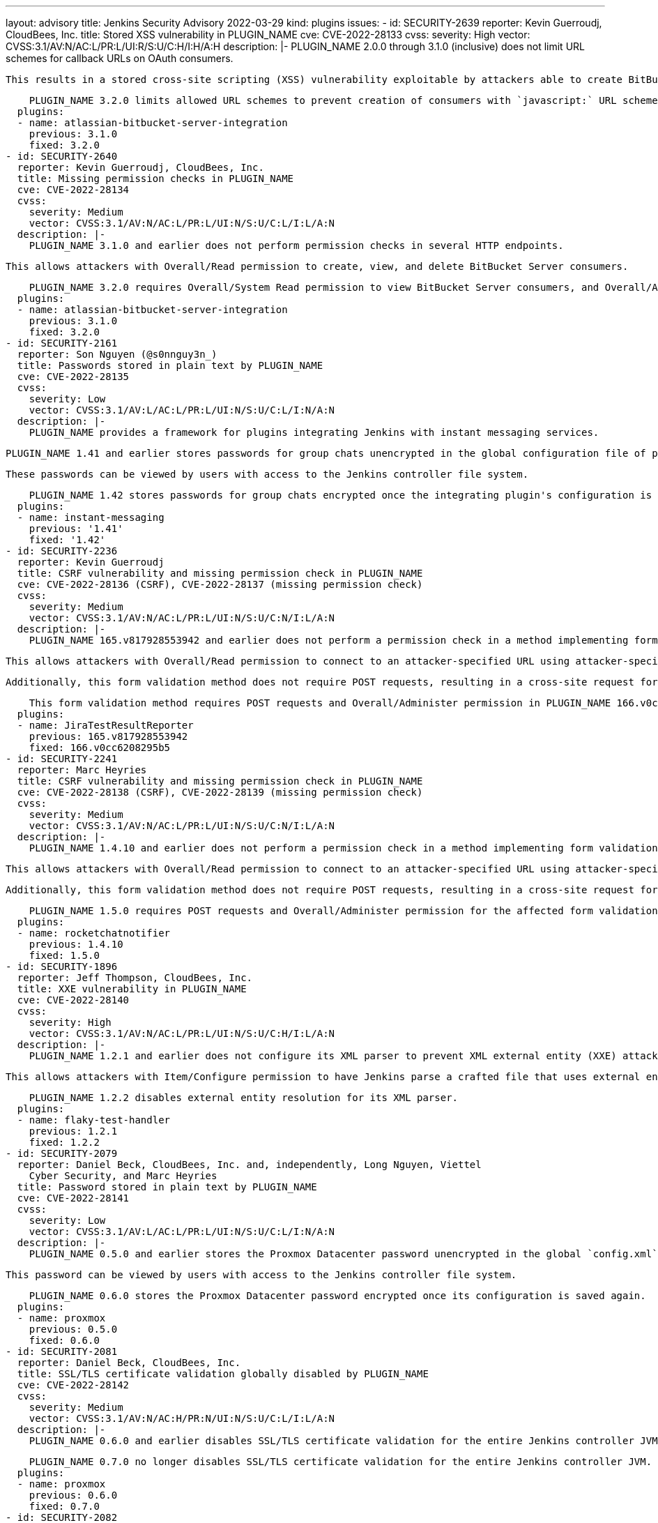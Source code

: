 ---
layout: advisory
title: Jenkins Security Advisory 2022-03-29
kind: plugins
issues:
- id: SECURITY-2639
  reporter: Kevin Guerroudj, CloudBees, Inc.
  title: Stored XSS vulnerability in PLUGIN_NAME
  cve: CVE-2022-28133
  cvss:
    severity: High
    vector: CVSS:3.1/AV:N/AC:L/PR:L/UI:R/S:U/C:H/I:H/A:H
  description: |-
    PLUGIN_NAME 2.0.0 through 3.1.0 (inclusive) does not limit URL schemes for callback URLs on OAuth consumers.

    This results in a stored cross-site scripting (XSS) vulnerability exploitable by attackers able to create BitBucket Server consumers.

    PLUGIN_NAME 3.2.0 limits allowed URL schemes to prevent creation of consumers with `javascript:` URL scheme.
  plugins:
  - name: atlassian-bitbucket-server-integration
    previous: 3.1.0
    fixed: 3.2.0
- id: SECURITY-2640
  reporter: Kevin Guerroudj, CloudBees, Inc.
  title: Missing permission checks in PLUGIN_NAME
  cve: CVE-2022-28134
  cvss:
    severity: Medium
    vector: CVSS:3.1/AV:N/AC:L/PR:L/UI:N/S:U/C:L/I:L/A:N
  description: |-
    PLUGIN_NAME 3.1.0 and earlier does not perform permission checks in several HTTP endpoints.

    This allows attackers with Overall/Read permission to create, view, and delete BitBucket Server consumers.

    PLUGIN_NAME 3.2.0 requires Overall/System Read permission to view BitBucket Server consumers, and Overall/Administer permission to modify them.
  plugins:
  - name: atlassian-bitbucket-server-integration
    previous: 3.1.0
    fixed: 3.2.0
- id: SECURITY-2161
  reporter: Son Nguyen (@s0nnguy3n_)
  title: Passwords stored in plain text by PLUGIN_NAME
  cve: CVE-2022-28135
  cvss:
    severity: Low
    vector: CVSS:3.1/AV:L/AC:L/PR:L/UI:N/S:U/C:L/I:N/A:N
  description: |-
    PLUGIN_NAME provides a framework for plugins integrating Jenkins with instant messaging services.

    PLUGIN_NAME 1.41 and earlier stores passwords for group chats unencrypted in the global configuration file of plugins based on PLUGIN_NAME on the Jenkins controller.

    These passwords can be viewed by users with access to the Jenkins controller file system.

    PLUGIN_NAME 1.42 stores passwords for group chats encrypted once the integrating plugin's configuration is saved again.
  plugins:
  - name: instant-messaging
    previous: '1.41'
    fixed: '1.42'
- id: SECURITY-2236
  reporter: Kevin Guerroudj
  title: CSRF vulnerability and missing permission check in PLUGIN_NAME
  cve: CVE-2022-28136 (CSRF), CVE-2022-28137 (missing permission check)
  cvss:
    severity: Medium
    vector: CVSS:3.1/AV:N/AC:L/PR:L/UI:N/S:U/C:N/I:L/A:N
  description: |-
    PLUGIN_NAME 165.v817928553942 and earlier does not perform a permission check in a method implementing form validation.

    This allows attackers with Overall/Read permission to connect to an attacker-specified URL using attacker-specified credentials.

    Additionally, this form validation method does not require POST requests, resulting in a cross-site request forgery (CSRF) vulnerability.

    This form validation method requires POST requests and Overall/Administer permission in PLUGIN_NAME 166.v0cc6208295b5.
  plugins:
  - name: JiraTestResultReporter
    previous: 165.v817928553942
    fixed: 166.v0cc6208295b5
- id: SECURITY-2241
  reporter: Marc Heyries
  title: CSRF vulnerability and missing permission check in PLUGIN_NAME
  cve: CVE-2022-28138 (CSRF), CVE-2022-28139 (missing permission check)
  cvss:
    severity: Medium
    vector: CVSS:3.1/AV:N/AC:L/PR:L/UI:N/S:U/C:N/I:L/A:N
  description: |-
    PLUGIN_NAME 1.4.10 and earlier does not perform a permission check in a method implementing form validation.

    This allows attackers with Overall/Read permission to connect to an attacker-specified URL using attacker-specified username and password.

    Additionally, this form validation method does not require POST requests, resulting in a cross-site request forgery (CSRF) vulnerability.

    PLUGIN_NAME 1.5.0 requires POST requests and Overall/Administer permission for the affected form validation method.
  plugins:
  - name: rocketchatnotifier
    previous: 1.4.10
    fixed: 1.5.0
- id: SECURITY-1896
  reporter: Jeff Thompson, CloudBees, Inc.
  title: XXE vulnerability in PLUGIN_NAME
  cve: CVE-2022-28140
  cvss:
    severity: High
    vector: CVSS:3.1/AV:N/AC:L/PR:L/UI:N/S:U/C:H/I:L/A:N
  description: |-
    PLUGIN_NAME 1.2.1 and earlier does not configure its XML parser to prevent XML external entity (XXE) attacks.

    This allows attackers with Item/Configure permission to have Jenkins parse a crafted file that uses external entities for extraction of secrets from the Jenkins controller or server-side request forgery.

    PLUGIN_NAME 1.2.2 disables external entity resolution for its XML parser.
  plugins:
  - name: flaky-test-handler
    previous: 1.2.1
    fixed: 1.2.2
- id: SECURITY-2079
  reporter: Daniel Beck, CloudBees, Inc. and, independently, Long Nguyen, Viettel
    Cyber Security, and Marc Heyries
  title: Password stored in plain text by PLUGIN_NAME
  cve: CVE-2022-28141
  cvss:
    severity: Low
    vector: CVSS:3.1/AV:L/AC:L/PR:L/UI:N/S:U/C:L/I:N/A:N
  description: |-
    PLUGIN_NAME 0.5.0 and earlier stores the Proxmox Datacenter password unencrypted in the global `config.xml` file on the Jenkins controller as part of its configuration.

    This password can be viewed by users with access to the Jenkins controller file system.

    PLUGIN_NAME 0.6.0 stores the Proxmox Datacenter password encrypted once its configuration is saved again.
  plugins:
  - name: proxmox
    previous: 0.5.0
    fixed: 0.6.0
- id: SECURITY-2081
  reporter: Daniel Beck, CloudBees, Inc.
  title: SSL/TLS certificate validation globally disabled by PLUGIN_NAME
  cve: CVE-2022-28142
  cvss:
    severity: Medium
    vector: CVSS:3.1/AV:N/AC:H/PR:N/UI:N/S:U/C:L/I:L/A:N
  description: |-
    PLUGIN_NAME 0.6.0 and earlier disables SSL/TLS certificate validation for the entire Jenkins controller JVM when configured to ignore SSL/TLS issues.

    PLUGIN_NAME 0.7.0 no longer disables SSL/TLS certificate validation for the entire Jenkins controller JVM.
  plugins:
  - name: proxmox
    previous: 0.6.0
    fixed: 0.7.0
- id: SECURITY-2082
  reporter: Daniel Beck, CloudBees, Inc.
  title: CSRF vulnerability and missing permission checks in PLUGIN_NAME
  cve: CVE-2022-28143 (CSRF), CVE-2022-28144 (missing permission check)
  cvss:
    severity: Medium
    vector: CVSS:3.1/AV:N/AC:L/PR:L/UI:N/S:U/C:N/I:L/A:N
  description: |-
    PLUGIN_NAME 0.7.0 and earlier does not perform permission checks in several HTTP endpoints.

    This allows attackers with Overall/Read permission to:

    * connect to an attacker-specified host using attacker-specified username and password, performing a connection test,
    * disable SSL/TLS validation for the entire Jenkins controller JVM as part of the connection test (see SECURITY-2081 / CVE-2022-28142),
    * and test a rollback with attacker-specified parameters.

    Additionally, these endpoints do not require POST requests, resulting in a cross-site request forgery (CSRF) vulnerability.

    PLUGIN_NAME 0.7.1 requires POST requests and Overall/Administer permission for the affected HTTP endpoints.
  plugins:
  - name: proxmox
    previous: 0.7.0
    fixed: 0.7.1
- id: SECURITY-1892
  reporter: Daniel Beck, CloudBees, Inc.
  title: XSS vulnerability in PLUGIN_NAME
  cve: CVE-2022-28145
  cvss:
    severity: High
    vector: CVSS:3.1/AV:N/AC:L/PR:L/UI:R/S:U/C:H/I:H/A:H
  description: |-
    PLUGIN_NAME 2.3 and earlier uses a patched fork of an old version of the file browser for workspaces, archived artifacts, and `userContent/` from Jenkins core (`DirectoryBrowserSupport`) to serve reports.

    This fork removes the `Content-Security-Policy` header functionality introduced for https://www.jenkins.io/security/advisory/2015-12-09/#stored-xss-vulnerability-through-workspace-files-and-archived-artifacts[SECURITY-95].

    This results in a stored cross-site scripting (XSS) exploitable by attackers with Item/Configure permission or otherwise able to control report contents.

    PLUGIN_NAME 2.4 uses the built-in Jenkins file browser to serve reports.

    NOTE: Some reports generated by this plugin rely on the ability to execute JavaScript.
    See https://plugins.jenkins.io/ci-with-toad-edge/[the plugin's documentation] for a detailed explanation and options.
  plugins:
  - name: ci-with-toad-edge
    previous: '2.3'
    fixed: '2.4'
- id: SECURITY-2633
  reporter: Kevin Guerroudj, CloudBees, Inc.
  title: Arbitrary file read vulnerability in PLUGIN_NAME
  cve: CVE-2022-28146
  cvss:
    severity: Medium
    vector: CVSS:3.1/AV:N/AC:L/PR:L/UI:N/S:U/C:H/I:N/A:N
  description: |-
    PLUGIN_NAME 2.3 and earlier allows attackers with Item/Configure permission to read arbitrary files on the Jenkins controller by specifying an input folder on the Jenkins controller as a parameter to its build steps.

    PLUGIN_NAME 2.4 only allows copying files from the node the build is executing on.
  plugins:
  - name: ci-with-toad-edge
    previous: '2.3'
    fixed: '2.4'
- id: SECURITY-2635
  reporter: Kevin Guerroudj, CloudBees, Inc.
  title: Missing permission check in PLUGIN_NAME
  cve: CVE-2022-28147
  cvss:
    severity: Medium
    vector: CVSS:3.1/AV:N/AC:L/PR:L/UI:N/S:U/C:L/I:N/A:N
  description: |-
    PLUGIN_NAME 2.3 and earlier does not perform a permission check in a method implementing form validation.

    This allows attackers with Overall/Read permission to check for the existence of an attacker-specified file path on the Jenkins controller file system.

    PLUGIN_NAME 2.4 requires Overall/Administer permission for the affected form validation method.
  plugins:
  - name: ci-with-toad-edge
    previous: '2.3'
    fixed: '2.4'
- id: SECURITY-2654
  title: Path traversal vulnerability on Windows in PLUGIN_NAME
  cve: CVE-2022-28148
  cvss:
    severity: Medium
    vector: CVSS:3.1/AV:N/AC:L/PR:L/UI:N/S:U/C:H/I:N/A:N
  description: |-
    PLUGIN_NAME 2.3 and earlier uses a patched fork of an old version of the file browser for workspaces, archived artifacts, and `userContent/` from Jenkins core (`DirectoryBrowserSupport`) to serve reports.

    The fork did not receive the fix for https://www.jenkins.io/security/advisory/2021-10-06/#SECURITY-2481[SECURITY-2481] in Jenkins 2.315 and LTS 2.303.2.

    This results in a path traversal vulnerability allowing attackers with Item/Read permission to obtain the contents of arbitrary files on Windows controllers.

    PLUGIN_NAME 2.4 uses the built-in Jenkins file browser to serve reports, inheriting the fix in Jenkins core if running on a recent enough version.
  plugins:
  - name: ci-with-toad-edge
    previous: '2.3'
    fixed: '2.4'
- id: SECURITY-2285
  reporter: Kevin Guerroudj
  title: Stored XSS vulnerability in PLUGIN_NAME
  cve: CVE-2022-28149
  cvss:
    severity: High
    vector: CVSS:3.1/AV:N/AC:L/PR:L/UI:R/S:U/C:H/I:H/A:H
  description: |-
    PLUGIN_NAME 0.13.0 and earlier does not escape the names of secondary owners.

    This results in a stored cross-site scripting (XSS) vulnerability exploitable by attackers with Item/Configure permission.

    As of publication of this advisory, there is no fix.
  plugins:
  - name: ownership
    previous: 0.13.0
- id: SECURITY-2062 (1)
  reporter: Daniel Beck, CloudBees, Inc.
  title: CSRF vulnerability and missing permission check in PLUGIN_NAME
  cve: CVE-2022-28150 (CSRF), CVE-2022-28151 (missing permission check)
  cvss:
    severity: Medium
    vector: CVSS:3.1/AV:N/AC:L/PR:L/UI:N/S:U/C:N/I:L/A:N
  description: |-
    PLUGIN_NAME 0.13.0 and earlier does not perform a permission check in several HTTP endpoints.

    This allows attackers with Item/Read permission to change the owners and item-specific permissions of a job.

    Additionally, this endpoint does not require POST requests, resulting in a cross-site request forgery (CSRF) vulnerability.

    NOTE: This CSRF vulnerability is only exploitable in Jenkins 2.286 and earlier, LTS 2.277.1 and earlier.
    See the link:/doc/upgrade-guide/2.277/#upgrading-to-jenkins-lts-2-277-2[LTS upgrade guide].

    As of publication of this advisory, there is no fix.
  plugins:
  - name: ownership
    previous: 0.13.0
- id: SECURITY-2062 (2)
  reporter: Daniel Beck, CloudBees, Inc.
  title: CSRF vulnerability in PLUGIN_NAME
  cve: CVE-2022-28152
  cvss:
    severity: Medium
    vector: CVSS:3.1/AV:N/AC:L/PR:N/UI:R/S:U/C:N/I:L/A:N
  description: |-
    PLUGIN_NAME 0.13.0 and earlier does not require POST requests for an HTTP endpoint, resulting in a cross-site request forgery (CSRF) vulnerability.

    This vulnerability allows attackers to restore the default ownership of a job.

    As of publication of this advisory, there is no fix.
  plugins:
  - name: ownership
    previous: 0.13.0
- id: SECURITY-1932
  reporter: Wadeck Follonier, CloudBees, Inc.
  title: Stored XSS vulnerability in PLUGIN_NAME
  cve: CVE-2022-28153
  cvss:
    severity: High
    vector: CVSS:3.1/AV:N/AC:L/PR:L/UI:R/S:U/C:H/I:H/A:H
  description: |-
    PLUGIN_NAME 0.6 and earlier does not escape URLs of sites to monitor in tooltips.

    This results in a stored cross-site scripting (XSS) vulnerability exploitable by attackers with Item/Configure permission.

    As of publication of this advisory, there is no fix.
  plugins:
  - name: sitemonitor
    previous: '0.6'
- id: SECURITY-1899
  reporter: Jeff Thompson, CloudBees, Inc.
  title: XXE vulnerability in PLUGIN_NAME
  cve: CVE-2022-28154
  cvss:
    severity: High
    vector: CVSS:3.1/AV:N/AC:L/PR:L/UI:N/S:U/C:H/I:L/A:N
  description: |-
    PLUGIN_NAME 1.1.1 and earlier does not configure its XML parser to prevent XML external entity (XXE) attacks.

    This allows attackers able to control the input files for the 'Public Coverage / Complexity Scatter Plot' post-build step to have Jenkins parse a crafted file that uses external entities for extraction of secrets from the Jenkins controller or server-side request forgery.

    As of publication of this advisory, there is no fix.
  plugins:
  - name: covcomplplot
    previous: 1.1.1
- id: SECURITY-1897
  reporter: Jeff Thompson, CloudBees, Inc.
  title: XXE vulnerability in PLUGIN_NAME
  cve: CVE-2022-28155
  cvss:
    severity: High
    vector: CVSS:3.1/AV:N/AC:L/PR:L/UI:N/S:U/C:H/I:L/A:N
  description: |-
    PLUGIN_NAME 1.3 and earlier does not configure its XML parser to prevent XML external entity (XXE) attacks.

    This allows attackers able to control the input files for the `readXml` or `writeXml` build step to have Jenkins parse a crafted file that uses external entities for extraction of secrets from the Jenkins controller or server-side request forgery.

    As of publication of this advisory, there is no fix.
  plugins:
  - name: phoenix-autotest
    title: 'Pipeline: Phoenix AutoTest'
    previous: '1.3'
- id: SECURITY-2683
  reporter: Daniel Beck, CloudBees, Inc.
  title: Path traversal vulnerability in PLUGIN_NAME allows reading arbitrary files
  cve: CVE-2022-28156
  cvss:
    severity: Medium
    vector: CVSS:3.1/AV:N/AC:L/PR:L/UI:N/S:U/C:H/I:N/A:N
  description: |-
    PLUGIN_NAME 1.3 and earlier implements a Pipeline step (`copy`) to copy files from the running build's directory on the Jenkins controller to an agent without sanitizing the path specified.

    This allows attackers with Item/Configure permission to copy arbitrary files and directories from the Jenkins controller to the agent workspace.

    As of publication of this advisory, there is no fix.
  plugins:
  - name: phoenix-autotest
    title: 'Pipeline: Phoenix AutoTest'
    previous: '1.3'
- id: SECURITY-2684
  reporter: Daniel Beck, CloudBees, Inc.
  title: Arbitrary file read vulnerability in PLUGIN_NAME
  cve: CVE-2022-28157
  cvss:
    severity: Medium
    vector: CVSS:3.1/AV:N/AC:L/PR:L/UI:N/S:U/C:H/I:N/A:N
  description: |-
    PLUGIN_NAME 1.3 and earlier implements a Pipeline step (`ftp`) to upload files to an FTP server without limiting the source directory.

    This allows attackers with Item/Configure permission to upload arbitrary files from the Jenkins controller via FTP to an attacker-specified FTP server.

    As of publication of this advisory, there is no fix.
  plugins:
  - name: phoenix-autotest
    title: 'Pipeline: Phoenix AutoTest'
    previous: '1.3'
- id: SECURITY-2685
  reporter: Daniel Beck, CloudBees, Inc.
  title: Missing permission checks in PLUGIN_NAME allow enumerating credentials IDs
  cve: CVE-2022-28158
  cvss:
    severity: Medium
    vector: CVSS:3.1/AV:N/AC:L/PR:L/UI:N/S:U/C:L/I:N/A:N
  description: |-
    PLUGIN_NAME 1.3 and earlier does not perform permission checks in several HTTP endpoints.

    This allows attackers with Overall/Read permission to enumerate credentials IDs of credentials stored in Jenkins.
    Those can be used as part of an attack to capture the credentials using another vulnerability.

    As of publication of this advisory, there is no fix.
  plugins:
  - name: phoenix-autotest
    title: 'Pipeline: Phoenix AutoTest'
    previous: '1.3'
- id: SECURITY-2262
  reporter: Kevin Guerroudj
  title: Stored XSS vulnerability in PLUGIN_NAME
  cve: CVE-2022-28159
  cvss:
    severity: High
    vector: CVSS:3.1/AV:N/AC:L/PR:L/UI:R/S:U/C:H/I:H/A:H
  description: |-
    PLUGIN_NAME 1.3.3 and earlier does not escape the Properties File Path option for Choosing Tests parameters.

    This results in a stored cross-site scripting (XSS) vulnerability exploitable by attackers with Item/Configure permission.

    As of publication of this advisory, there is no fix.
  plugins:
  - name: selected-tests-executor
    previous: 1.3.3
- id: SECURITY-2338
  reporter: Justin Philip
  title: Arbitrary file read vulnerability in PLUGIN_NAME
  cve: CVE-2022-28160
  cvss:
    severity: Medium
    vector: CVSS:3.1/AV:N/AC:L/PR:L/UI:N/S:U/C:H/I:N/A:N
  description: |-
    PLUGIN_NAME 1.3.3 and earlier allows users with Item/Configure permission to read arbitrary files on the Jenkins controller using the Choosing Tests parameter.

    As of publication of this advisory, there is no fix.
  plugins:
  - name: selected-tests-executor
    previous: 1.3.3
